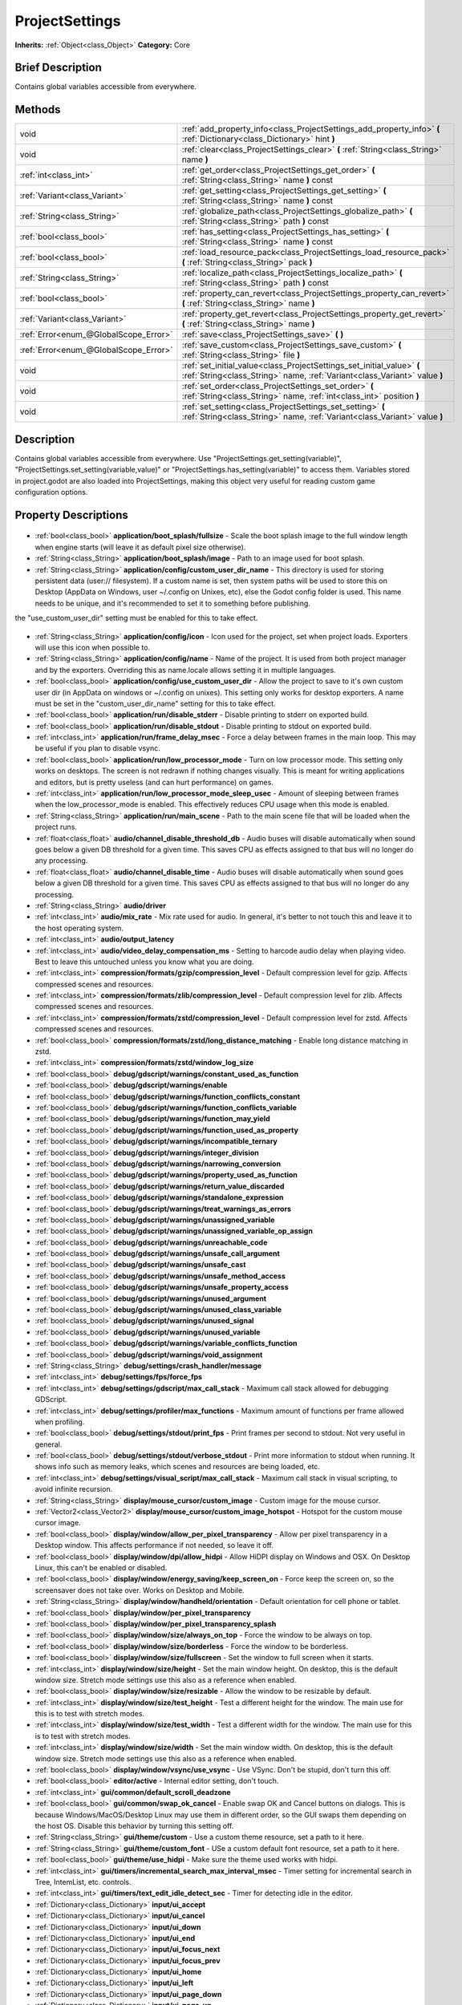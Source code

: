 .. Generated automatically by doc/tools/makerst.py in Godot's source tree.
.. DO NOT EDIT THIS FILE, but the ProjectSettings.xml source instead.
.. The source is found in doc/classes or modules/<name>/doc_classes.

.. _class_ProjectSettings:

ProjectSettings
===============

**Inherits:** :ref:`Object<class_Object>`
**Category:** Core

Brief Description
-----------------

Contains global variables accessible from everywhere.

Methods
-------

+----------------------------------------+-----------------------------------------------------------------------------------------------------------------------------------------------------+
| void                                   | :ref:`add_property_info<class_ProjectSettings_add_property_info>` **(** :ref:`Dictionary<class_Dictionary>` hint **)**                              |
+----------------------------------------+-----------------------------------------------------------------------------------------------------------------------------------------------------+
| void                                   | :ref:`clear<class_ProjectSettings_clear>` **(** :ref:`String<class_String>` name **)**                                                              |
+----------------------------------------+-----------------------------------------------------------------------------------------------------------------------------------------------------+
| :ref:`int<class_int>`                  | :ref:`get_order<class_ProjectSettings_get_order>` **(** :ref:`String<class_String>` name **)** const                                                |
+----------------------------------------+-----------------------------------------------------------------------------------------------------------------------------------------------------+
| :ref:`Variant<class_Variant>`          | :ref:`get_setting<class_ProjectSettings_get_setting>` **(** :ref:`String<class_String>` name **)** const                                            |
+----------------------------------------+-----------------------------------------------------------------------------------------------------------------------------------------------------+
| :ref:`String<class_String>`            | :ref:`globalize_path<class_ProjectSettings_globalize_path>` **(** :ref:`String<class_String>` path **)** const                                      |
+----------------------------------------+-----------------------------------------------------------------------------------------------------------------------------------------------------+
| :ref:`bool<class_bool>`                | :ref:`has_setting<class_ProjectSettings_has_setting>` **(** :ref:`String<class_String>` name **)** const                                            |
+----------------------------------------+-----------------------------------------------------------------------------------------------------------------------------------------------------+
| :ref:`bool<class_bool>`                | :ref:`load_resource_pack<class_ProjectSettings_load_resource_pack>` **(** :ref:`String<class_String>` pack **)**                                    |
+----------------------------------------+-----------------------------------------------------------------------------------------------------------------------------------------------------+
| :ref:`String<class_String>`            | :ref:`localize_path<class_ProjectSettings_localize_path>` **(** :ref:`String<class_String>` path **)** const                                        |
+----------------------------------------+-----------------------------------------------------------------------------------------------------------------------------------------------------+
| :ref:`bool<class_bool>`                | :ref:`property_can_revert<class_ProjectSettings_property_can_revert>` **(** :ref:`String<class_String>` name **)**                                  |
+----------------------------------------+-----------------------------------------------------------------------------------------------------------------------------------------------------+
| :ref:`Variant<class_Variant>`          | :ref:`property_get_revert<class_ProjectSettings_property_get_revert>` **(** :ref:`String<class_String>` name **)**                                  |
+----------------------------------------+-----------------------------------------------------------------------------------------------------------------------------------------------------+
| :ref:`Error<enum_@GlobalScope_Error>`  | :ref:`save<class_ProjectSettings_save>` **(** **)**                                                                                                 |
+----------------------------------------+-----------------------------------------------------------------------------------------------------------------------------------------------------+
| :ref:`Error<enum_@GlobalScope_Error>`  | :ref:`save_custom<class_ProjectSettings_save_custom>` **(** :ref:`String<class_String>` file **)**                                                  |
+----------------------------------------+-----------------------------------------------------------------------------------------------------------------------------------------------------+
| void                                   | :ref:`set_initial_value<class_ProjectSettings_set_initial_value>` **(** :ref:`String<class_String>` name, :ref:`Variant<class_Variant>` value **)** |
+----------------------------------------+-----------------------------------------------------------------------------------------------------------------------------------------------------+
| void                                   | :ref:`set_order<class_ProjectSettings_set_order>` **(** :ref:`String<class_String>` name, :ref:`int<class_int>` position **)**                      |
+----------------------------------------+-----------------------------------------------------------------------------------------------------------------------------------------------------+
| void                                   | :ref:`set_setting<class_ProjectSettings_set_setting>` **(** :ref:`String<class_String>` name, :ref:`Variant<class_Variant>` value **)**             |
+----------------------------------------+-----------------------------------------------------------------------------------------------------------------------------------------------------+

Description
-----------

Contains global variables accessible from everywhere. Use "ProjectSettings.get_setting(variable)", "ProjectSettings.set_setting(variable,value)" or "ProjectSettings.has_setting(variable)" to access them. Variables stored in project.godot are also loaded into ProjectSettings, making this object very useful for reading custom game configuration options.

Property Descriptions
---------------------

  .. _class_ProjectSettings_application/boot_splash/fullsize:

- :ref:`bool<class_bool>` **application/boot_splash/fullsize** - Scale the boot splash image to the full window length when engine starts (will leave it as default pixel size otherwise).

  .. _class_ProjectSettings_application/boot_splash/image:

- :ref:`String<class_String>` **application/boot_splash/image** - Path to an image used for boot splash.

  .. _class_ProjectSettings_application/config/custom_user_dir_name:

- :ref:`String<class_String>` **application/config/custom_user_dir_name** - This directory is used for storing persistent data (user:// filesystem). If a custom name is set, then system paths will be used to store this on Desktop (AppData on Windows, user ~/.config on Unixes, etc), else the Godot config folder is used. This name needs to be unique, and it's recommended to set it to something before publishing.

the "use_custom_user_dir" setting must be enabled for this to take effect.

  .. _class_ProjectSettings_application/config/icon:

- :ref:`String<class_String>` **application/config/icon** - Icon used for the project, set when project loads. Exporters will use this icon when possible to.

  .. _class_ProjectSettings_application/config/name:

- :ref:`String<class_String>` **application/config/name** - Name of the project. It is used from both project manager and by the exporters. Overriding this as name.locale allows setting it in multiple languages.

  .. _class_ProjectSettings_application/config/use_custom_user_dir:

- :ref:`bool<class_bool>` **application/config/use_custom_user_dir** - Allow the project to save to it's own custom user dir (in AppData on windows or ~/.config on unixes). This setting only works for desktop exporters. A name must be set in the "custom_user_dir_name" setting for this to take effect.

  .. _class_ProjectSettings_application/run/disable_stderr:

- :ref:`bool<class_bool>` **application/run/disable_stderr** - Disable printing to stderr on exported build.

  .. _class_ProjectSettings_application/run/disable_stdout:

- :ref:`bool<class_bool>` **application/run/disable_stdout** - Disable printing to stdout on exported build.

  .. _class_ProjectSettings_application/run/frame_delay_msec:

- :ref:`int<class_int>` **application/run/frame_delay_msec** - Force a delay between frames in the main loop. This may be useful if you plan to disable vsync.

  .. _class_ProjectSettings_application/run/low_processor_mode:

- :ref:`bool<class_bool>` **application/run/low_processor_mode** - Turn on low processor mode. This setting only works on desktops. The screen is not redrawn if nothing changes visually. This is meant for writing applications and editors, but is pretty useless (and can hurt performance) on games.

  .. _class_ProjectSettings_application/run/low_processor_mode_sleep_usec:

- :ref:`int<class_int>` **application/run/low_processor_mode_sleep_usec** - Amount of sleeping between frames when the low_processor_mode is enabled. This effectively reduces CPU usage when this mode is enabled.

  .. _class_ProjectSettings_application/run/main_scene:

- :ref:`String<class_String>` **application/run/main_scene** - Path to the main scene file that will be loaded when the project runs.

  .. _class_ProjectSettings_audio/channel_disable_threshold_db:

- :ref:`float<class_float>` **audio/channel_disable_threshold_db** - Audio buses will disable automatically when sound goes below a given DB threshold for a given time. This saves CPU as effects assigned to that bus will no longer do any processing.

  .. _class_ProjectSettings_audio/channel_disable_time:

- :ref:`float<class_float>` **audio/channel_disable_time** - Audio buses will disable automatically when sound goes below a given DB threshold for a given time. This saves CPU as effects assigned to that bus will no longer do any processing.

  .. _class_ProjectSettings_audio/driver:

- :ref:`String<class_String>` **audio/driver**

  .. _class_ProjectSettings_audio/mix_rate:

- :ref:`int<class_int>` **audio/mix_rate** - Mix rate used for audio. In general, it's better to not touch this and leave it to the host operating system.

  .. _class_ProjectSettings_audio/output_latency:

- :ref:`int<class_int>` **audio/output_latency**

  .. _class_ProjectSettings_audio/video_delay_compensation_ms:

- :ref:`int<class_int>` **audio/video_delay_compensation_ms** - Setting to harcode audio delay when playing video. Best to leave this untouched unless you know what you are doing.

  .. _class_ProjectSettings_compression/formats/gzip/compression_level:

- :ref:`int<class_int>` **compression/formats/gzip/compression_level** - Default compression level for gzip. Affects compressed scenes and resources.

  .. _class_ProjectSettings_compression/formats/zlib/compression_level:

- :ref:`int<class_int>` **compression/formats/zlib/compression_level** - Default compression level for zlib. Affects compressed scenes and resources.

  .. _class_ProjectSettings_compression/formats/zstd/compression_level:

- :ref:`int<class_int>` **compression/formats/zstd/compression_level** - Default compression level for zstd. Affects compressed scenes and resources.

  .. _class_ProjectSettings_compression/formats/zstd/long_distance_matching:

- :ref:`bool<class_bool>` **compression/formats/zstd/long_distance_matching** - Enable long distance matching in zstd.

  .. _class_ProjectSettings_compression/formats/zstd/window_log_size:

- :ref:`int<class_int>` **compression/formats/zstd/window_log_size**

  .. _class_ProjectSettings_debug/gdscript/warnings/constant_used_as_function:

- :ref:`bool<class_bool>` **debug/gdscript/warnings/constant_used_as_function**

  .. _class_ProjectSettings_debug/gdscript/warnings/enable:

- :ref:`bool<class_bool>` **debug/gdscript/warnings/enable**

  .. _class_ProjectSettings_debug/gdscript/warnings/function_conflicts_constant:

- :ref:`bool<class_bool>` **debug/gdscript/warnings/function_conflicts_constant**

  .. _class_ProjectSettings_debug/gdscript/warnings/function_conflicts_variable:

- :ref:`bool<class_bool>` **debug/gdscript/warnings/function_conflicts_variable**

  .. _class_ProjectSettings_debug/gdscript/warnings/function_may_yield:

- :ref:`bool<class_bool>` **debug/gdscript/warnings/function_may_yield**

  .. _class_ProjectSettings_debug/gdscript/warnings/function_used_as_property:

- :ref:`bool<class_bool>` **debug/gdscript/warnings/function_used_as_property**

  .. _class_ProjectSettings_debug/gdscript/warnings/incompatible_ternary:

- :ref:`bool<class_bool>` **debug/gdscript/warnings/incompatible_ternary**

  .. _class_ProjectSettings_debug/gdscript/warnings/integer_division:

- :ref:`bool<class_bool>` **debug/gdscript/warnings/integer_division**

  .. _class_ProjectSettings_debug/gdscript/warnings/narrowing_conversion:

- :ref:`bool<class_bool>` **debug/gdscript/warnings/narrowing_conversion**

  .. _class_ProjectSettings_debug/gdscript/warnings/property_used_as_function:

- :ref:`bool<class_bool>` **debug/gdscript/warnings/property_used_as_function**

  .. _class_ProjectSettings_debug/gdscript/warnings/return_value_discarded:

- :ref:`bool<class_bool>` **debug/gdscript/warnings/return_value_discarded**

  .. _class_ProjectSettings_debug/gdscript/warnings/standalone_expression:

- :ref:`bool<class_bool>` **debug/gdscript/warnings/standalone_expression**

  .. _class_ProjectSettings_debug/gdscript/warnings/treat_warnings_as_errors:

- :ref:`bool<class_bool>` **debug/gdscript/warnings/treat_warnings_as_errors**

  .. _class_ProjectSettings_debug/gdscript/warnings/unassigned_variable:

- :ref:`bool<class_bool>` **debug/gdscript/warnings/unassigned_variable**

  .. _class_ProjectSettings_debug/gdscript/warnings/unassigned_variable_op_assign:

- :ref:`bool<class_bool>` **debug/gdscript/warnings/unassigned_variable_op_assign**

  .. _class_ProjectSettings_debug/gdscript/warnings/unreachable_code:

- :ref:`bool<class_bool>` **debug/gdscript/warnings/unreachable_code**

  .. _class_ProjectSettings_debug/gdscript/warnings/unsafe_call_argument:

- :ref:`bool<class_bool>` **debug/gdscript/warnings/unsafe_call_argument**

  .. _class_ProjectSettings_debug/gdscript/warnings/unsafe_cast:

- :ref:`bool<class_bool>` **debug/gdscript/warnings/unsafe_cast**

  .. _class_ProjectSettings_debug/gdscript/warnings/unsafe_method_access:

- :ref:`bool<class_bool>` **debug/gdscript/warnings/unsafe_method_access**

  .. _class_ProjectSettings_debug/gdscript/warnings/unsafe_property_access:

- :ref:`bool<class_bool>` **debug/gdscript/warnings/unsafe_property_access**

  .. _class_ProjectSettings_debug/gdscript/warnings/unused_argument:

- :ref:`bool<class_bool>` **debug/gdscript/warnings/unused_argument**

  .. _class_ProjectSettings_debug/gdscript/warnings/unused_class_variable:

- :ref:`bool<class_bool>` **debug/gdscript/warnings/unused_class_variable**

  .. _class_ProjectSettings_debug/gdscript/warnings/unused_signal:

- :ref:`bool<class_bool>` **debug/gdscript/warnings/unused_signal**

  .. _class_ProjectSettings_debug/gdscript/warnings/unused_variable:

- :ref:`bool<class_bool>` **debug/gdscript/warnings/unused_variable**

  .. _class_ProjectSettings_debug/gdscript/warnings/variable_conflicts_function:

- :ref:`bool<class_bool>` **debug/gdscript/warnings/variable_conflicts_function**

  .. _class_ProjectSettings_debug/gdscript/warnings/void_assignment:

- :ref:`bool<class_bool>` **debug/gdscript/warnings/void_assignment**

  .. _class_ProjectSettings_debug/settings/crash_handler/message:

- :ref:`String<class_String>` **debug/settings/crash_handler/message**

  .. _class_ProjectSettings_debug/settings/fps/force_fps:

- :ref:`int<class_int>` **debug/settings/fps/force_fps**

  .. _class_ProjectSettings_debug/settings/gdscript/max_call_stack:

- :ref:`int<class_int>` **debug/settings/gdscript/max_call_stack** - Maximum call stack allowed for debugging GDScript.

  .. _class_ProjectSettings_debug/settings/profiler/max_functions:

- :ref:`int<class_int>` **debug/settings/profiler/max_functions** - Maximum amount of functions per frame allowed when profiling.

  .. _class_ProjectSettings_debug/settings/stdout/print_fps:

- :ref:`bool<class_bool>` **debug/settings/stdout/print_fps** - Print frames per second to stdout. Not very useful in general.

  .. _class_ProjectSettings_debug/settings/stdout/verbose_stdout:

- :ref:`bool<class_bool>` **debug/settings/stdout/verbose_stdout** - Print more information to stdout when running. It shows info such as memory leaks, which scenes and resources are being loaded, etc.

  .. _class_ProjectSettings_debug/settings/visual_script/max_call_stack:

- :ref:`int<class_int>` **debug/settings/visual_script/max_call_stack** - Maximum call stack in visual scripting, to avoid infinite recursion.

  .. _class_ProjectSettings_display/mouse_cursor/custom_image:

- :ref:`String<class_String>` **display/mouse_cursor/custom_image** - Custom image for the mouse cursor.

  .. _class_ProjectSettings_display/mouse_cursor/custom_image_hotspot:

- :ref:`Vector2<class_Vector2>` **display/mouse_cursor/custom_image_hotspot** - Hotspot for the custom mouse cursor image.

  .. _class_ProjectSettings_display/window/allow_per_pixel_transparency:

- :ref:`bool<class_bool>` **display/window/allow_per_pixel_transparency** - Allow per pixel transparency in a Desktop window. This affects performance if not needed, so leave it off.

  .. _class_ProjectSettings_display/window/dpi/allow_hidpi:

- :ref:`bool<class_bool>` **display/window/dpi/allow_hidpi** - Allow HiDPI display on Windows and OSX. On Desktop Linux, this can't be enabled or disabled.

  .. _class_ProjectSettings_display/window/energy_saving/keep_screen_on:

- :ref:`bool<class_bool>` **display/window/energy_saving/keep_screen_on** - Force keep the screen on, so the screensaver does not take over. Works on Desktop and Mobile.

  .. _class_ProjectSettings_display/window/handheld/orientation:

- :ref:`String<class_String>` **display/window/handheld/orientation** - Default orientation for cell phone or tablet.

  .. _class_ProjectSettings_display/window/per_pixel_transparency:

- :ref:`bool<class_bool>` **display/window/per_pixel_transparency**

  .. _class_ProjectSettings_display/window/per_pixel_transparency_splash:

- :ref:`bool<class_bool>` **display/window/per_pixel_transparency_splash**

  .. _class_ProjectSettings_display/window/size/always_on_top:

- :ref:`bool<class_bool>` **display/window/size/always_on_top** - Force the window to be always on top.

  .. _class_ProjectSettings_display/window/size/borderless:

- :ref:`bool<class_bool>` **display/window/size/borderless** - Force the window to be borderless.

  .. _class_ProjectSettings_display/window/size/fullscreen:

- :ref:`bool<class_bool>` **display/window/size/fullscreen** - Set the window to full screen when it starts.

  .. _class_ProjectSettings_display/window/size/height:

- :ref:`int<class_int>` **display/window/size/height** - Set the main window height. On desktop, this is the default window size. Stretch mode settings use this also as a reference when enabled.

  .. _class_ProjectSettings_display/window/size/resizable:

- :ref:`bool<class_bool>` **display/window/size/resizable** - Allow the window to be resizable by default.

  .. _class_ProjectSettings_display/window/size/test_height:

- :ref:`int<class_int>` **display/window/size/test_height** - Test a different height for the window. The main use for this is to test with stretch modes.

  .. _class_ProjectSettings_display/window/size/test_width:

- :ref:`int<class_int>` **display/window/size/test_width** - Test a different width for the window. The main use for this is to test with stretch modes.

  .. _class_ProjectSettings_display/window/size/width:

- :ref:`int<class_int>` **display/window/size/width** - Set the main window width. On desktop, this is the default window size. Stretch mode settings use this also as a reference when enabled.

  .. _class_ProjectSettings_display/window/vsync/use_vsync:

- :ref:`bool<class_bool>` **display/window/vsync/use_vsync** - Use VSync. Don't be stupid, don't turn this off.

  .. _class_ProjectSettings_editor/active:

- :ref:`bool<class_bool>` **editor/active** - Internal editor setting, don't touch.

  .. _class_ProjectSettings_gui/common/default_scroll_deadzone:

- :ref:`int<class_int>` **gui/common/default_scroll_deadzone**

  .. _class_ProjectSettings_gui/common/swap_ok_cancel:

- :ref:`bool<class_bool>` **gui/common/swap_ok_cancel** - Enable swap OK and Cancel buttons on dialogs. This is because Windows/MacOS/Desktop Linux may use them in different order, so the GUI swaps them depending on the host OS. Disable this behavior by turning this setting off.

  .. _class_ProjectSettings_gui/theme/custom:

- :ref:`String<class_String>` **gui/theme/custom** - Use a custom theme resource, set a path to it here.

  .. _class_ProjectSettings_gui/theme/custom_font:

- :ref:`String<class_String>` **gui/theme/custom_font** - USe a custom default font resource, set a path to it here.

  .. _class_ProjectSettings_gui/theme/use_hidpi:

- :ref:`bool<class_bool>` **gui/theme/use_hidpi** - Make sure the theme used works with hidpi.

  .. _class_ProjectSettings_gui/timers/incremental_search_max_interval_msec:

- :ref:`int<class_int>` **gui/timers/incremental_search_max_interval_msec** - Timer setting for incremental search in Tree, IntemList, etc. controls.

  .. _class_ProjectSettings_gui/timers/text_edit_idle_detect_sec:

- :ref:`int<class_int>` **gui/timers/text_edit_idle_detect_sec** - Timer for detecting idle in the editor.

  .. _class_ProjectSettings_input/ui_accept:

- :ref:`Dictionary<class_Dictionary>` **input/ui_accept**

  .. _class_ProjectSettings_input/ui_cancel:

- :ref:`Dictionary<class_Dictionary>` **input/ui_cancel**

  .. _class_ProjectSettings_input/ui_down:

- :ref:`Dictionary<class_Dictionary>` **input/ui_down**

  .. _class_ProjectSettings_input/ui_end:

- :ref:`Dictionary<class_Dictionary>` **input/ui_end**

  .. _class_ProjectSettings_input/ui_focus_next:

- :ref:`Dictionary<class_Dictionary>` **input/ui_focus_next**

  .. _class_ProjectSettings_input/ui_focus_prev:

- :ref:`Dictionary<class_Dictionary>` **input/ui_focus_prev**

  .. _class_ProjectSettings_input/ui_home:

- :ref:`Dictionary<class_Dictionary>` **input/ui_home**

  .. _class_ProjectSettings_input/ui_left:

- :ref:`Dictionary<class_Dictionary>` **input/ui_left**

  .. _class_ProjectSettings_input/ui_page_down:

- :ref:`Dictionary<class_Dictionary>` **input/ui_page_down**

  .. _class_ProjectSettings_input/ui_page_up:

- :ref:`Dictionary<class_Dictionary>` **input/ui_page_up**

  .. _class_ProjectSettings_input/ui_right:

- :ref:`Dictionary<class_Dictionary>` **input/ui_right**

  .. _class_ProjectSettings_input/ui_select:

- :ref:`Dictionary<class_Dictionary>` **input/ui_select**

  .. _class_ProjectSettings_input/ui_up:

- :ref:`Dictionary<class_Dictionary>` **input/ui_up**

  .. _class_ProjectSettings_input_devices/pointing/emulate_mouse_from_touch:

- :ref:`bool<class_bool>` **input_devices/pointing/emulate_mouse_from_touch**

  .. _class_ProjectSettings_input_devices/pointing/emulate_touch_from_mouse:

- :ref:`bool<class_bool>` **input_devices/pointing/emulate_touch_from_mouse**

  .. _class_ProjectSettings_layer_names/2d_physics/layer_1:

- :ref:`String<class_String>` **layer_names/2d_physics/layer_1**

  .. _class_ProjectSettings_layer_names/2d_physics/layer_10:

- :ref:`String<class_String>` **layer_names/2d_physics/layer_10**

  .. _class_ProjectSettings_layer_names/2d_physics/layer_11:

- :ref:`String<class_String>` **layer_names/2d_physics/layer_11**

  .. _class_ProjectSettings_layer_names/2d_physics/layer_12:

- :ref:`String<class_String>` **layer_names/2d_physics/layer_12**

  .. _class_ProjectSettings_layer_names/2d_physics/layer_13:

- :ref:`String<class_String>` **layer_names/2d_physics/layer_13**

  .. _class_ProjectSettings_layer_names/2d_physics/layer_14:

- :ref:`String<class_String>` **layer_names/2d_physics/layer_14**

  .. _class_ProjectSettings_layer_names/2d_physics/layer_15:

- :ref:`String<class_String>` **layer_names/2d_physics/layer_15**

  .. _class_ProjectSettings_layer_names/2d_physics/layer_16:

- :ref:`String<class_String>` **layer_names/2d_physics/layer_16**

  .. _class_ProjectSettings_layer_names/2d_physics/layer_17:

- :ref:`String<class_String>` **layer_names/2d_physics/layer_17**

  .. _class_ProjectSettings_layer_names/2d_physics/layer_18:

- :ref:`String<class_String>` **layer_names/2d_physics/layer_18**

  .. _class_ProjectSettings_layer_names/2d_physics/layer_19:

- :ref:`String<class_String>` **layer_names/2d_physics/layer_19**

  .. _class_ProjectSettings_layer_names/2d_physics/layer_2:

- :ref:`String<class_String>` **layer_names/2d_physics/layer_2**

  .. _class_ProjectSettings_layer_names/2d_physics/layer_20:

- :ref:`String<class_String>` **layer_names/2d_physics/layer_20**

  .. _class_ProjectSettings_layer_names/2d_physics/layer_3:

- :ref:`String<class_String>` **layer_names/2d_physics/layer_3**

  .. _class_ProjectSettings_layer_names/2d_physics/layer_4:

- :ref:`String<class_String>` **layer_names/2d_physics/layer_4**

  .. _class_ProjectSettings_layer_names/2d_physics/layer_5:

- :ref:`String<class_String>` **layer_names/2d_physics/layer_5**

  .. _class_ProjectSettings_layer_names/2d_physics/layer_6:

- :ref:`String<class_String>` **layer_names/2d_physics/layer_6**

  .. _class_ProjectSettings_layer_names/2d_physics/layer_7:

- :ref:`String<class_String>` **layer_names/2d_physics/layer_7**

  .. _class_ProjectSettings_layer_names/2d_physics/layer_8:

- :ref:`String<class_String>` **layer_names/2d_physics/layer_8**

  .. _class_ProjectSettings_layer_names/2d_physics/layer_9:

- :ref:`String<class_String>` **layer_names/2d_physics/layer_9**

  .. _class_ProjectSettings_layer_names/2d_render/layer_1:

- :ref:`String<class_String>` **layer_names/2d_render/layer_1**

  .. _class_ProjectSettings_layer_names/2d_render/layer_10:

- :ref:`String<class_String>` **layer_names/2d_render/layer_10**

  .. _class_ProjectSettings_layer_names/2d_render/layer_11:

- :ref:`String<class_String>` **layer_names/2d_render/layer_11**

  .. _class_ProjectSettings_layer_names/2d_render/layer_12:

- :ref:`String<class_String>` **layer_names/2d_render/layer_12**

  .. _class_ProjectSettings_layer_names/2d_render/layer_13:

- :ref:`String<class_String>` **layer_names/2d_render/layer_13**

  .. _class_ProjectSettings_layer_names/2d_render/layer_14:

- :ref:`String<class_String>` **layer_names/2d_render/layer_14**

  .. _class_ProjectSettings_layer_names/2d_render/layer_15:

- :ref:`String<class_String>` **layer_names/2d_render/layer_15**

  .. _class_ProjectSettings_layer_names/2d_render/layer_16:

- :ref:`String<class_String>` **layer_names/2d_render/layer_16**

  .. _class_ProjectSettings_layer_names/2d_render/layer_17:

- :ref:`String<class_String>` **layer_names/2d_render/layer_17**

  .. _class_ProjectSettings_layer_names/2d_render/layer_18:

- :ref:`String<class_String>` **layer_names/2d_render/layer_18**

  .. _class_ProjectSettings_layer_names/2d_render/layer_19:

- :ref:`String<class_String>` **layer_names/2d_render/layer_19**

  .. _class_ProjectSettings_layer_names/2d_render/layer_2:

- :ref:`String<class_String>` **layer_names/2d_render/layer_2**

  .. _class_ProjectSettings_layer_names/2d_render/layer_20:

- :ref:`String<class_String>` **layer_names/2d_render/layer_20**

  .. _class_ProjectSettings_layer_names/2d_render/layer_3:

- :ref:`String<class_String>` **layer_names/2d_render/layer_3**

  .. _class_ProjectSettings_layer_names/2d_render/layer_4:

- :ref:`String<class_String>` **layer_names/2d_render/layer_4**

  .. _class_ProjectSettings_layer_names/2d_render/layer_5:

- :ref:`String<class_String>` **layer_names/2d_render/layer_5**

  .. _class_ProjectSettings_layer_names/2d_render/layer_6:

- :ref:`String<class_String>` **layer_names/2d_render/layer_6**

  .. _class_ProjectSettings_layer_names/2d_render/layer_7:

- :ref:`String<class_String>` **layer_names/2d_render/layer_7**

  .. _class_ProjectSettings_layer_names/2d_render/layer_8:

- :ref:`String<class_String>` **layer_names/2d_render/layer_8**

  .. _class_ProjectSettings_layer_names/2d_render/layer_9:

- :ref:`String<class_String>` **layer_names/2d_render/layer_9**

  .. _class_ProjectSettings_layer_names/3d_physics/layer_1:

- :ref:`String<class_String>` **layer_names/3d_physics/layer_1**

  .. _class_ProjectSettings_layer_names/3d_physics/layer_10:

- :ref:`String<class_String>` **layer_names/3d_physics/layer_10**

  .. _class_ProjectSettings_layer_names/3d_physics/layer_11:

- :ref:`String<class_String>` **layer_names/3d_physics/layer_11**

  .. _class_ProjectSettings_layer_names/3d_physics/layer_12:

- :ref:`String<class_String>` **layer_names/3d_physics/layer_12**

  .. _class_ProjectSettings_layer_names/3d_physics/layer_13:

- :ref:`String<class_String>` **layer_names/3d_physics/layer_13**

  .. _class_ProjectSettings_layer_names/3d_physics/layer_14:

- :ref:`String<class_String>` **layer_names/3d_physics/layer_14**

  .. _class_ProjectSettings_layer_names/3d_physics/layer_15:

- :ref:`String<class_String>` **layer_names/3d_physics/layer_15**

  .. _class_ProjectSettings_layer_names/3d_physics/layer_16:

- :ref:`String<class_String>` **layer_names/3d_physics/layer_16**

  .. _class_ProjectSettings_layer_names/3d_physics/layer_17:

- :ref:`String<class_String>` **layer_names/3d_physics/layer_17**

  .. _class_ProjectSettings_layer_names/3d_physics/layer_18:

- :ref:`String<class_String>` **layer_names/3d_physics/layer_18**

  .. _class_ProjectSettings_layer_names/3d_physics/layer_19:

- :ref:`String<class_String>` **layer_names/3d_physics/layer_19**

  .. _class_ProjectSettings_layer_names/3d_physics/layer_2:

- :ref:`String<class_String>` **layer_names/3d_physics/layer_2**

  .. _class_ProjectSettings_layer_names/3d_physics/layer_20:

- :ref:`String<class_String>` **layer_names/3d_physics/layer_20**

  .. _class_ProjectSettings_layer_names/3d_physics/layer_3:

- :ref:`String<class_String>` **layer_names/3d_physics/layer_3**

  .. _class_ProjectSettings_layer_names/3d_physics/layer_4:

- :ref:`String<class_String>` **layer_names/3d_physics/layer_4**

  .. _class_ProjectSettings_layer_names/3d_physics/layer_5:

- :ref:`String<class_String>` **layer_names/3d_physics/layer_5**

  .. _class_ProjectSettings_layer_names/3d_physics/layer_6:

- :ref:`String<class_String>` **layer_names/3d_physics/layer_6**

  .. _class_ProjectSettings_layer_names/3d_physics/layer_7:

- :ref:`String<class_String>` **layer_names/3d_physics/layer_7**

  .. _class_ProjectSettings_layer_names/3d_physics/layer_8:

- :ref:`String<class_String>` **layer_names/3d_physics/layer_8**

  .. _class_ProjectSettings_layer_names/3d_physics/layer_9:

- :ref:`String<class_String>` **layer_names/3d_physics/layer_9**

  .. _class_ProjectSettings_layer_names/3d_render/layer_1:

- :ref:`String<class_String>` **layer_names/3d_render/layer_1**

  .. _class_ProjectSettings_layer_names/3d_render/layer_10:

- :ref:`String<class_String>` **layer_names/3d_render/layer_10**

  .. _class_ProjectSettings_layer_names/3d_render/layer_11:

- :ref:`String<class_String>` **layer_names/3d_render/layer_11**

  .. _class_ProjectSettings_layer_names/3d_render/layer_12:

- :ref:`String<class_String>` **layer_names/3d_render/layer_12**

  .. _class_ProjectSettings_layer_names/3d_render/layer_13:

- :ref:`String<class_String>` **layer_names/3d_render/layer_13**

  .. _class_ProjectSettings_layer_names/3d_render/layer_14:

- :ref:`String<class_String>` **layer_names/3d_render/layer_14**

  .. _class_ProjectSettings_layer_names/3d_render/layer_15:

- :ref:`String<class_String>` **layer_names/3d_render/layer_15**

  .. _class_ProjectSettings_layer_names/3d_render/layer_16:

- :ref:`String<class_String>` **layer_names/3d_render/layer_16**

  .. _class_ProjectSettings_layer_names/3d_render/layer_17:

- :ref:`String<class_String>` **layer_names/3d_render/layer_17**

  .. _class_ProjectSettings_layer_names/3d_render/layer_18:

- :ref:`String<class_String>` **layer_names/3d_render/layer_18**

  .. _class_ProjectSettings_layer_names/3d_render/layer_19:

- :ref:`String<class_String>` **layer_names/3d_render/layer_19**

  .. _class_ProjectSettings_layer_names/3d_render/layer_2:

- :ref:`String<class_String>` **layer_names/3d_render/layer_2**

  .. _class_ProjectSettings_layer_names/3d_render/layer_20:

- :ref:`String<class_String>` **layer_names/3d_render/layer_20**

  .. _class_ProjectSettings_layer_names/3d_render/layer_3:

- :ref:`String<class_String>` **layer_names/3d_render/layer_3**

  .. _class_ProjectSettings_layer_names/3d_render/layer_4:

- :ref:`String<class_String>` **layer_names/3d_render/layer_4**

  .. _class_ProjectSettings_layer_names/3d_render/layer_5:

- :ref:`String<class_String>` **layer_names/3d_render/layer_5**

  .. _class_ProjectSettings_layer_names/3d_render/layer_6:

- :ref:`String<class_String>` **layer_names/3d_render/layer_6**

  .. _class_ProjectSettings_layer_names/3d_render/layer_7:

- :ref:`String<class_String>` **layer_names/3d_render/layer_7**

  .. _class_ProjectSettings_layer_names/3d_render/layer_8:

- :ref:`String<class_String>` **layer_names/3d_render/layer_8**

  .. _class_ProjectSettings_layer_names/3d_render/layer_9:

- :ref:`String<class_String>` **layer_names/3d_render/layer_9**

  .. _class_ProjectSettings_locale/fallback:

- :ref:`String<class_String>` **locale/fallback**

  .. _class_ProjectSettings_locale/test:

- :ref:`String<class_String>` **locale/test**

  .. _class_ProjectSettings_logging/file_logging/enable_file_logging:

- :ref:`bool<class_bool>` **logging/file_logging/enable_file_logging** - Log all output to a file.

  .. _class_ProjectSettings_logging/file_logging/log_path:

- :ref:`String<class_String>` **logging/file_logging/log_path** - Path to logs withint he project. Using an user:// based path is recommended.

  .. _class_ProjectSettings_logging/file_logging/max_log_files:

- :ref:`int<class_int>` **logging/file_logging/max_log_files** - Amount of log files (used for rotation)/

  .. _class_ProjectSettings_memory/limits/message_queue/max_size_kb:

- :ref:`int<class_int>` **memory/limits/message_queue/max_size_kb** - Godot uses a message queue to defer some function calls. If you run out of space on it (you will see an error), you can increase the size here.

  .. _class_ProjectSettings_memory/limits/multithreaded_server/rid_pool_prealloc:

- :ref:`int<class_int>` **memory/limits/multithreaded_server/rid_pool_prealloc** - This is used by servers when used in multi threading mode (servers and visual). RIDs are preallocated to avoid stalling the server requesting them on threads. If servers get stalled too often when loading resources in a thread, increase this number.

  .. _class_ProjectSettings_mono/debugger_agent/port:

- :ref:`int<class_int>` **mono/debugger_agent/port**

  .. _class_ProjectSettings_mono/debugger_agent/wait_for_debugger:

- :ref:`bool<class_bool>` **mono/debugger_agent/wait_for_debugger**

  .. _class_ProjectSettings_mono/debugger_agent/wait_timeout:

- :ref:`int<class_int>` **mono/debugger_agent/wait_timeout**

  .. _class_ProjectSettings_mono/export/include_scripts_content:

- :ref:`bool<class_bool>` **mono/export/include_scripts_content**

  .. _class_ProjectSettings_network/limits/debugger_stdout/max_chars_per_second:

- :ref:`int<class_int>` **network/limits/debugger_stdout/max_chars_per_second** - Maximum amount of characters allowed to send as output from the debugger. Over this value, content is dropped. This helps not to stall the debugger connection.

  .. _class_ProjectSettings_network/limits/debugger_stdout/max_errors_per_frame:

- :ref:`int<class_int>` **network/limits/debugger_stdout/max_errors_per_frame** - Maximum amount of errors allowed to send as output from the debugger. Over this value, content is dropped. This helps not to stall the debugger connection.

  .. _class_ProjectSettings_network/limits/debugger_stdout/max_messages_per_frame:

- :ref:`int<class_int>` **network/limits/debugger_stdout/max_messages_per_frame** - Maximum amount of messages allowed to send as output from the debugger. Over this value, content is dropped. This helps not to stall the debugger connection.

  .. _class_ProjectSettings_network/limits/packet_peer_stream/max_buffer_po2:

- :ref:`int<class_int>` **network/limits/packet_peer_stream/max_buffer_po2** - Default size of packet peer stream for deserializing godot data. Over this size, data is dropped.

  .. _class_ProjectSettings_network/remote_fs/max_pages:

- :ref:`int<class_int>` **network/remote_fs/max_pages** - Maximum amount of pages used for remote filesystem (used by debugging).

  .. _class_ProjectSettings_network/remote_fs/page_read_ahead:

- :ref:`int<class_int>` **network/remote_fs/page_read_ahead** - Amount of read ahead used by remote filesystem. Improves latency.

  .. _class_ProjectSettings_network/remote_fs/page_size:

- :ref:`int<class_int>` **network/remote_fs/page_size** - Page size used by remote filesystem.

  .. _class_ProjectSettings_network/ssl/certificates:

- :ref:`String<class_String>` **network/ssl/certificates** - If your game or application uses HTTPS, a certificates file is needed. It must be set here.

  .. _class_ProjectSettings_node/name_casing:

- :ref:`int<class_int>` **node/name_casing** - When creating nodes names automatically, set the type of casing in this project. This is mostly an editor setting.

  .. _class_ProjectSettings_node/name_num_separator:

- :ref:`int<class_int>` **node/name_num_separator** - What to use to separate node name from number. This is mostly an editor setting.

  .. _class_ProjectSettings_physics/2d/physics_engine:

- :ref:`String<class_String>` **physics/2d/physics_engine**

  .. _class_ProjectSettings_physics/2d/thread_model:

- :ref:`int<class_int>` **physics/2d/thread_model** - Set whether physics is run on the main thread or a separate one. Running the server on a thread increases performance, but restricts API Access to only physics process.

  .. _class_ProjectSettings_physics/3d/active_soft_world:

- :ref:`bool<class_bool>` **physics/3d/active_soft_world**

  .. _class_ProjectSettings_physics/3d/physics_engine:

- :ref:`String<class_String>` **physics/3d/physics_engine**

  .. _class_ProjectSettings_physics/common/physics_fps:

- :ref:`int<class_int>` **physics/common/physics_fps** - Frames per second used in the physics. Physics always needs a fixed amount of frames per second.

  .. _class_ProjectSettings_physics/common/physics_jitter_fix:

- :ref:`float<class_float>` **physics/common/physics_jitter_fix** - Fix to improve physics jitter, specially on monitors where refresh rate is different than physics FPS.

  .. _class_ProjectSettings_rendering/environment/default_clear_color:

- :ref:`Color<class_Color>` **rendering/environment/default_clear_color** - Default background clear color.

  .. _class_ProjectSettings_rendering/limits/buffers/blend_shape_max_buffer_size_kb:

- :ref:`int<class_int>` **rendering/limits/buffers/blend_shape_max_buffer_size_kb** - Max buffer size for blend shapes. Any blend shape bigger than this will not work.

  .. _class_ProjectSettings_rendering/limits/buffers/canvas_polygon_buffer_size_kb:

- :ref:`int<class_int>` **rendering/limits/buffers/canvas_polygon_buffer_size_kb** - Max buffer size for drawing polygons. Any polygon bigger than this will not work.

  .. _class_ProjectSettings_rendering/limits/buffers/canvas_polygon_index_buffer_size_kb:

- :ref:`int<class_int>` **rendering/limits/buffers/canvas_polygon_index_buffer_size_kb** - Max index buffer size for drawing polygons. Any polygon bigger than this will not work.

  .. _class_ProjectSettings_rendering/limits/buffers/immediate_buffer_size_kb:

- :ref:`int<class_int>` **rendering/limits/buffers/immediate_buffer_size_kb** - Max buffer size for drawing immediate objects (ImmediateGeometry nodes). Nodes using more than this size will not work.

  .. _class_ProjectSettings_rendering/limits/rendering/max_renderable_elements:

- :ref:`int<class_int>` **rendering/limits/rendering/max_renderable_elements** - Max amount of elements renderable in a frame. If more than this are visible per frame, they will be dropped. Keep in mind elements refer to mesh surfaces and not mesh themselves.

  .. _class_ProjectSettings_rendering/limits/time/time_rollover_secs:

- :ref:`int<class_int>` **rendering/limits/time/time_rollover_secs** - Shaders have a time variable that constantly increases. At some point it needs to be rolled back to zero to avoid numerical errors on shader animations. This setting specifies when.

  .. _class_ProjectSettings_rendering/quality/2d/use_pixel_snap:

- :ref:`bool<class_bool>` **rendering/quality/2d/use_pixel_snap** - Force snapping of polygons to pixels in 2D rendering. May help in some pixel art styles.

  .. _class_ProjectSettings_rendering/quality/depth_prepass/disable_for_vendors:

- :ref:`String<class_String>` **rendering/quality/depth_prepass/disable_for_vendors** - Disable depth pre-pass for some GPU vendors (usually mobile), as their architecture already does this.

  .. _class_ProjectSettings_rendering/quality/depth_prepass/enable:

- :ref:`bool<class_bool>` **rendering/quality/depth_prepass/enable** - Do a previous depth pass before rendering materials. This increases performance in scenes with high overdraw, when complex materials and lighting are used.

  .. _class_ProjectSettings_rendering/quality/directional_shadow/size:

- :ref:`int<class_int>` **rendering/quality/directional_shadow/size** - Size in pixels of the directional shadow.

  .. _class_ProjectSettings_rendering/quality/directional_shadow/size.mobile:

- :ref:`int<class_int>` **rendering/quality/directional_shadow/size.mobile**

  .. _class_ProjectSettings_rendering/quality/driver/driver_fallback:

- :ref:`String<class_String>` **rendering/quality/driver/driver_fallback** - Whether to allow falling back to other graphics drivers if the preferred driver is not available. Best means use the best working driver (this is the default). Never means never fall back to another driver even if it does not work. This means the project will not run if the preferred driver does not function.

  .. _class_ProjectSettings_rendering/quality/driver/driver_name:

- :ref:`String<class_String>` **rendering/quality/driver/driver_name**

  .. _class_ProjectSettings_rendering/quality/filters/anisotropic_filter_level:

- :ref:`int<class_int>` **rendering/quality/filters/anisotropic_filter_level** - Maximum Anisotropic filter level used for textures when anisotropy enabled.

  .. _class_ProjectSettings_rendering/quality/filters/use_nearest_mipmap_filter:

- :ref:`bool<class_bool>` **rendering/quality/filters/use_nearest_mipmap_filter** - Force to use nearest mipmap filtering when using mipmaps. This may increase performance in mobile as less memory bandwidth is used.

  .. _class_ProjectSettings_rendering/quality/intended_usage/framebuffer_allocation:

- :ref:`int<class_int>` **rendering/quality/intended_usage/framebuffer_allocation** - Strategy used for framebuffer allocation. The simpler it is, the less memory it uses (but the least features it supports).

  .. _class_ProjectSettings_rendering/quality/intended_usage/framebuffer_allocation.mobile:

- :ref:`int<class_int>` **rendering/quality/intended_usage/framebuffer_allocation.mobile**

  .. _class_ProjectSettings_rendering/quality/reflections/high_quality_ggx:

- :ref:`bool<class_bool>` **rendering/quality/reflections/high_quality_ggx** - For reflection probes and panorama backgrounds (sky), use a high amount of samples to create ggx blurred versions (used for roughness).

  .. _class_ProjectSettings_rendering/quality/reflections/high_quality_ggx.mobile:

- :ref:`bool<class_bool>` **rendering/quality/reflections/high_quality_ggx.mobile**

  .. _class_ProjectSettings_rendering/quality/reflections/texture_array_reflections:

- :ref:`bool<class_bool>` **rendering/quality/reflections/texture_array_reflections** - For reflection probes and panorama backgrounds (sky), use a texure array instead of mipmaps. This reduces jitter noise on reflections, but costs more performance and memory.

  .. _class_ProjectSettings_rendering/quality/reflections/texture_array_reflections.mobile:

- :ref:`bool<class_bool>` **rendering/quality/reflections/texture_array_reflections.mobile**

  .. _class_ProjectSettings_rendering/quality/shading/force_vertex_shading:

- :ref:`bool<class_bool>` **rendering/quality/shading/force_vertex_shading** - Force vertex shading for all rendering. This can increase performance a lot, but also reduces quality inmensely. Can work to optimize on very low end mobile.

  .. _class_ProjectSettings_rendering/quality/shading/force_vertex_shading.mobile:

- :ref:`bool<class_bool>` **rendering/quality/shading/force_vertex_shading.mobile**

  .. _class_ProjectSettings_rendering/quality/shadow_atlas/quadrant_0_subdiv:

- :ref:`int<class_int>` **rendering/quality/shadow_atlas/quadrant_0_subdiv** - Subdivision quadrant size for shadow mapping. See shadow mapping documentation.

  .. _class_ProjectSettings_rendering/quality/shadow_atlas/quadrant_1_subdiv:

- :ref:`int<class_int>` **rendering/quality/shadow_atlas/quadrant_1_subdiv** - Subdivision quadrant size for shadow mapping. See shadow mapping documentation.

  .. _class_ProjectSettings_rendering/quality/shadow_atlas/quadrant_2_subdiv:

- :ref:`int<class_int>` **rendering/quality/shadow_atlas/quadrant_2_subdiv** - Subdivision quadrant size for shadow mapping. See shadow mapping documentation.

  .. _class_ProjectSettings_rendering/quality/shadow_atlas/quadrant_3_subdiv:

- :ref:`int<class_int>` **rendering/quality/shadow_atlas/quadrant_3_subdiv** - Subdivision quadrant size for shadow mapping. See shadow mapping documentation.

  .. _class_ProjectSettings_rendering/quality/shadow_atlas/size:

- :ref:`int<class_int>` **rendering/quality/shadow_atlas/size** - Size for shadow atlas (used for point and omni lights). See documentation.

  .. _class_ProjectSettings_rendering/quality/shadow_atlas/size.mobile:

- :ref:`int<class_int>` **rendering/quality/shadow_atlas/size.mobile**

  .. _class_ProjectSettings_rendering/quality/shadows/filter_mode:

- :ref:`int<class_int>` **rendering/quality/shadows/filter_mode** - Shadow filter mode. The more complex the filter, the more memory bandwidth required.

  .. _class_ProjectSettings_rendering/quality/shadows/filter_mode.mobile:

- :ref:`int<class_int>` **rendering/quality/shadows/filter_mode.mobile**

  .. _class_ProjectSettings_rendering/quality/subsurface_scattering/follow_surface:

- :ref:`bool<class_bool>` **rendering/quality/subsurface_scattering/follow_surface** - Improves quality of subsurface scattering, but cost significantly increases.

  .. _class_ProjectSettings_rendering/quality/subsurface_scattering/quality:

- :ref:`int<class_int>` **rendering/quality/subsurface_scattering/quality** - Quality setting for subsurface scaterring (samples taken).

  .. _class_ProjectSettings_rendering/quality/subsurface_scattering/scale:

- :ref:`int<class_int>` **rendering/quality/subsurface_scattering/scale**

  .. _class_ProjectSettings_rendering/quality/subsurface_scattering/weight_samples:

- :ref:`bool<class_bool>` **rendering/quality/subsurface_scattering/weight_samples** - Weight subsurface scattering samples. Helps to avoid reading samples from unrelated parts of the screen.

  .. _class_ProjectSettings_rendering/quality/voxel_cone_tracing/high_quality:

- :ref:`bool<class_bool>` **rendering/quality/voxel_cone_tracing/high_quality** - Use high quality voxel cone tracing (looks better, but requires a higher end GPU).

  .. _class_ProjectSettings_rendering/threads/thread_model:

- :ref:`int<class_int>` **rendering/threads/thread_model** - Thread model for rendering. Rendering on a thread can vastly improve performance, but syncinc to the main thread can cause a bit more jitter.

  .. _class_ProjectSettings_rendering/vram_compression/import_bptc:

- :ref:`bool<class_bool>` **rendering/vram_compression/import_bptc**

  .. _class_ProjectSettings_rendering/vram_compression/import_etc:

- :ref:`bool<class_bool>` **rendering/vram_compression/import_etc** - If the project uses this compression (usually low end mobile), texture importer will import these.

  .. _class_ProjectSettings_rendering/vram_compression/import_etc2:

- :ref:`bool<class_bool>` **rendering/vram_compression/import_etc2** - If the project uses this compression (usually high end mobile), texture importer will import these.

  .. _class_ProjectSettings_rendering/vram_compression/import_pvrtc:

- :ref:`bool<class_bool>` **rendering/vram_compression/import_pvrtc** - If the project uses this compression (usually iOS), texture importer will import these.

  .. _class_ProjectSettings_rendering/vram_compression/import_s3tc:

- :ref:`bool<class_bool>` **rendering/vram_compression/import_s3tc** - If the project uses this compression (usually Desktop and Consoles), texture importer will import these.

  .. _class_ProjectSettings_script:

- :ref:`Script<class_Script>` **script**


Method Descriptions
-------------------

.. _class_ProjectSettings_add_property_info:

- void **add_property_info** **(** :ref:`Dictionary<class_Dictionary>` hint **)**

Add a custom property info to a property. The dictionary must contain: name::ref:`String<class_String>`(the name of the property) and type::ref:`int<class_int>`(see TYPE\_\* in :ref:`@GlobalScope<class_@GlobalScope>`), and optionally hint::ref:`int<class_int>`(see PROPERTY_HINT\_\* in :ref:`@GlobalScope<class_@GlobalScope>`), hint_string::ref:`String<class_String>`.

Example:

::

    ProjectSettings.set("category/property_name", 0)
    
    var property_info = {
        "name": "category/property_name",
        "type": TYPE_INT,
        "hint": PROPERTY_HINT_ENUM,
        "hint_string": "one,two,three"
    }
    
    ProjectSettings.add_property_info(property_info)

.. _class_ProjectSettings_clear:

- void **clear** **(** :ref:`String<class_String>` name **)**

Clear the whole configuration (not recommended, may break things).

.. _class_ProjectSettings_get_order:

- :ref:`int<class_int>` **get_order** **(** :ref:`String<class_String>` name **)** const

Return the order of a configuration value (influences when saved to the config file).

.. _class_ProjectSettings_get_setting:

- :ref:`Variant<class_Variant>` **get_setting** **(** :ref:`String<class_String>` name **)** const

.. _class_ProjectSettings_globalize_path:

- :ref:`String<class_String>` **globalize_path** **(** :ref:`String<class_String>` path **)** const

Convert a localized path (res://) to a full native OS path.

.. _class_ProjectSettings_has_setting:

- :ref:`bool<class_bool>` **has_setting** **(** :ref:`String<class_String>` name **)** const

Return true if a configuration value is present.

.. _class_ProjectSettings_load_resource_pack:

- :ref:`bool<class_bool>` **load_resource_pack** **(** :ref:`String<class_String>` pack **)**

.. _class_ProjectSettings_localize_path:

- :ref:`String<class_String>` **localize_path** **(** :ref:`String<class_String>` path **)** const

Convert a path to a localized path (res:// path).

.. _class_ProjectSettings_property_can_revert:

- :ref:`bool<class_bool>` **property_can_revert** **(** :ref:`String<class_String>` name **)**

.. _class_ProjectSettings_property_get_revert:

- :ref:`Variant<class_Variant>` **property_get_revert** **(** :ref:`String<class_String>` name **)**

.. _class_ProjectSettings_save:

- :ref:`Error<enum_@GlobalScope_Error>` **save** **(** **)**

.. _class_ProjectSettings_save_custom:

- :ref:`Error<enum_@GlobalScope_Error>` **save_custom** **(** :ref:`String<class_String>` file **)**

.. _class_ProjectSettings_set_initial_value:

- void **set_initial_value** **(** :ref:`String<class_String>` name, :ref:`Variant<class_Variant>` value **)**

.. _class_ProjectSettings_set_order:

- void **set_order** **(** :ref:`String<class_String>` name, :ref:`int<class_int>` position **)**

Set the order of a configuration value (influences when saved to the config file).

.. _class_ProjectSettings_set_setting:

- void **set_setting** **(** :ref:`String<class_String>` name, :ref:`Variant<class_Variant>` value **)**


